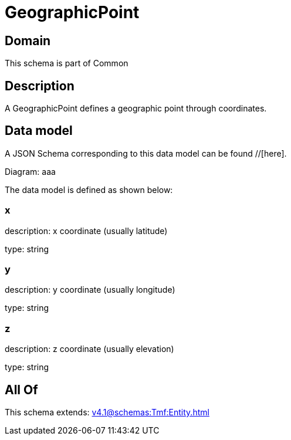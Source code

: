 = GeographicPoint

[#domain]
== Domain

This schema is part of Common

[#description]
== Description
A GeographicPoint defines a geographic point through coordinates.


[#data_model]
== Data model

A JSON Schema corresponding to this data model can be found //[here].

Diagram:
aaa

The data model is defined as shown below:


=== x
description: x coordinate (usually latitude)

type: string


=== y
description: y coordinate (usually longitude)

type: string


=== z
description: z coordinate (usually elevation)

type: string


[#all_of]
== All Of

This schema extends: xref:v4.1@schemas:Tmf:Entity.adoc[]
